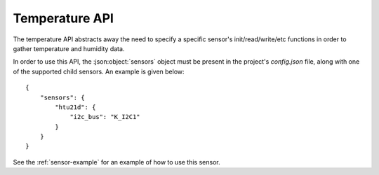 Temperature API
===============

The temperature API abstracts away the need to specify a specific sensor's init/read/write/etc functions
in order to gather temperature and humidity data.

In order to use this API, the :json:object:`sensors` object must be present in the project's `config.json` file,
along with one of the supported child sensors. An example is given below:

::

     {
         "sensors": {
             "htu21d": {
                 "i2c_bus": "K_I2C1"
             }
         }
     }
     
See the :ref:`sensor-example` for an example of how to use this sensor.

.. doxygengroup:: KUBOS_CORE_TEMPERATURE
    :project: kubos-core
    :members:
    :content-only: 